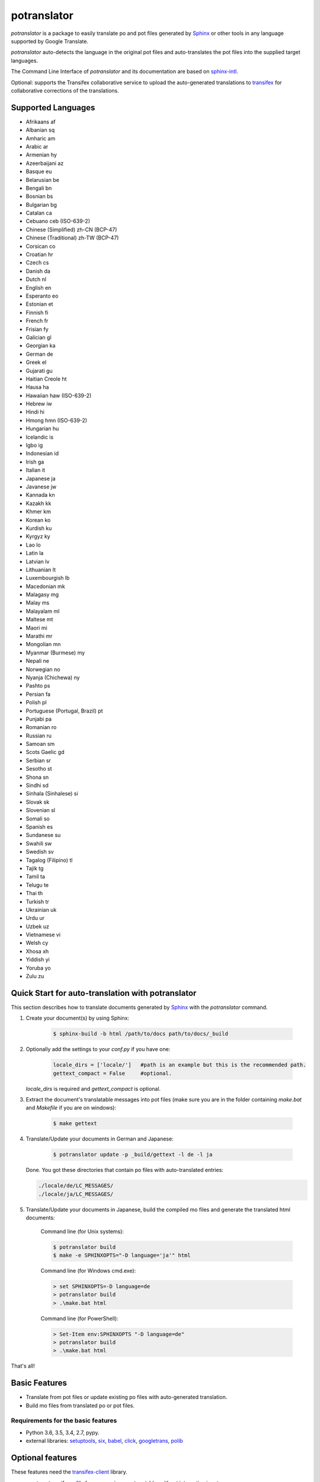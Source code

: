 ============
potranslator
============


.. image:: https://img.shields.io/pypi/v/potranslator.svg
        :target: https://pypi.python.org/pypi/potranslator
        :alt: Pypi Python Package Index Status

.. image:: https://img.shields.io/travis/SekouD/potranslator.svg
        :target: https://travis-ci.org/SekouD/potranslator
        :alt: Linux Continuous Integration Status

.. image:: https://ci.appveyor.com/api/projects/status/liecctj9hj0qwc7q/branch/master?svg=true
        :target: https://ci.appveyor.com/project/SekouD/potranslator
        :alt: Windows Continuous Integration Status

.. image:: https://readthedocs.org/projects/potranslator/badge/?version=latest
        :target: https://potranslator.readthedocs.io/en/latest/?badge=latest
        :alt: Documentation Status

.. image:: https://pyup.io/repos/github/SekouD/potranslator/shield.svg
        :target: https://pyup.io/repos/github/SekouD/potranslator/
        :alt: Depedencies Update Status

.. image:: https://pyup.io/repos/github/SekouD/potranslator/python-3-shield.svg
     :target: https://pyup.io/repos/github/SekouD/potranslator/
     :alt: Python 3 Readiness


.. image:: https://codecov.io/gh/SekouD/potranslator/branch/master/graph/badge.svg
        :target: https://codecov.io/gh/SekouD/potranslator.
        :alt: Code Coverage Status

.. image:: https://snyk.io/test/github/SekouD/potranslator/badge.svg?targetFile=requirements.txt
        :target: https://snyk.io/test/github/SekouD/potranslator?targetFile=requirements.txt
        :alt: Code Vulnerability Status



`potranslator` is a package to easily translate po and pot files generated by Sphinx_ or other tools in any language supported by Google Translate.

`potranslator` auto-detects the language in the original pot files and auto-translates the pot files into the supplied target languages.

The Command Line Interface of `potranslator` and its documentation are based on sphinx-intl_.

Optional: supports the Transifex collaborative service to upload the auto-generated translations to transifex_ for collaborative corrections of the translations.


Supported Languages
===================

- Afrikaans	af
- Albanian	sq
- Amharic	am
- Arabic	ar
- Armenian	hy
- Azeerbaijani	az
- Basque	eu
- Belarusian	be
- Bengali	bn
- Bosnian	bs
- Bulgarian	bg
- Catalan	ca
- Cebuano	ceb (ISO-639-2)
- Chinese (Simplified)	zh-CN (BCP-47)
- Chinese (Traditional)	zh-TW (BCP-47)
- Corsican	co
- Croatian	hr
- Czech	cs
- Danish	da
- Dutch	nl
- English	en
- Esperanto	eo
- Estonian	et
- Finnish	fi
- French	fr
- Frisian	fy
- Galician	gl
- Georgian	ka
- German	de
- Greek	el
- Gujarati	gu
- Haitian Creole	ht
- Hausa	ha
- Hawaiian	haw (ISO-639-2)
- Hebrew	iw
- Hindi	hi
- Hmong	hmn (ISO-639-2)
- Hungarian	hu
- Icelandic	is
- Igbo	ig
- Indonesian	id
- Irish	ga
- Italian	it
- Japanese	ja
- Javanese	jw
- Kannada	kn
- Kazakh	kk
- Khmer	km
- Korean	ko
- Kurdish	ku
- Kyrgyz	ky
- Lao	lo
- Latin	la
- Latvian	lv
- Lithuanian	lt
- Luxembourgish	lb
- Macedonian	mk
- Malagasy	mg
- Malay	ms
- Malayalam	ml
- Maltese	mt
- Maori	mi
- Marathi	mr
- Mongolian	mn
- Myanmar (Burmese)	my
- Nepali	ne
- Norwegian	no
- Nyanja (Chichewa)	ny
- Pashto	ps
- Persian	fa
- Polish	pl
- Portuguese (Portugal, Brazil)	pt
- Punjabi	pa
- Romanian	ro
- Russian	ru
- Samoan	sm
- Scots Gaelic	gd
- Serbian	sr
- Sesotho	st
- Shona	sn
- Sindhi	sd
- Sinhala (Sinhalese)	si
- Slovak	sk
- Slovenian	sl
- Somali	so
- Spanish	es
- Sundanese	su
- Swahili	sw
- Swedish	sv
- Tagalog (Filipino)	tl
- Tajik	tg
- Tamil	ta
- Telugu	te
- Thai	th
- Turkish	tr
- Ukrainian	uk
- Urdu	ur
- Uzbek	uz
- Vietnamese	vi
- Welsh	cy
- Xhosa	xh
- Yiddish	yi
- Yoruba	yo
- Zulu	zu



Quick Start for auto-translation with potranslator
==================================================

This section describes how to translate documents generated by Sphinx_ with the `potranslator` command.

1. Create your document(s) by using Sphinx:

    .. code-block:: console

        $ sphinx-build -b html /path/to/docs path/to/docs/_build

2. Optionally add the settings to your `conf.py` if you have one:

    .. code-block:: python

      locale_dirs = ['locale/']   #path is an example but this is the recommended path.
      gettext_compact = False     #optional.

   `locale_dirs` is required and `gettext_compact` is optional.


3. Extract the document's translatable messages into pot files (make sure you are in the folder containing `make.bat` and `Makefile` if you are on windows):

    .. code-block:: console

        $ make gettext


4. Translate/Update your documents in German and Japanese:

    .. code-block:: console

        $ potranslator update -p _build/gettext -l de -l ja

   Done. You got these directories that contain po files with auto-translated entries:

   .. code-block:: console

        ./locale/de/LC_MESSAGES/
        ./locale/ja/LC_MESSAGES/


5. Translate/Update your documents in Japanese, build the compiled mo files and generate the translated html documents:

    Command line (for Unix systems):

    .. code-block:: console

        $ potranslator build
        $ make -e SPHINXOPTS="-D language='ja'" html


    Command line (for Windows cmd.exe):

    .. code-block:: console

        > set SPHINXOPTS=-D language=de
        > potranslator build
        > .\make.bat html

    Command line (for PowerShell):

    .. code-block:: console

        > Set-Item env:SPHINXOPTS "-D language=de"
        > potranslator build
        > .\make.bat html

That's all!


Basic Features
==============

* Translate from pot files or update existing po files with auto-generated translation.
* Build mo files from translated po or pot files.

Requirements for the basic features
-----------------------------------

- Python 3.6, 3.5, 3.4, 2.7, pypy.
- external libraries: setuptools_, six_, babel_, click_, googletrans_, polib_


Optional features
=================
These features need the `transifex-client`_ library.

* create a .transifexrc file from an environment variable, without interactive input.
* create a .tx/config file without interactive input.
* update a .tx/config file from locale/pot files automatically.
* build mo files from po files in the locale directory.

You need to use the `tx` command to use the following features:

* `tx push -s` : push pot (translation catalogs) to transifex.
* `tx pull -l ja` : pull po (translated catalogs) from transifex.

Requirements for the optional features
--------------------------------------

- Your transifex_ account if you want to upload/download po files from transifex.

- external library: `transifex-client`_


Installation
============

It is strongly recommended to use virtualenv for this procedure:

.. code-block:: console

    $ pip install potranslator

If you want to use the `Optional Features`_, you need install this additional library:

.. code-block:: console

    $ pip install potranslator[transifex]


Commands, options, environment variables
========================================

Commands
--------

Type `potranslator` without arguments to show the help instructions.


Setup environment variables
---------------------------

All command-line options can be set with environment variables using the format POTRANSLATOR_<UPPER_LONG_NAME> .

Dashes (-) have to replaced with underscores (_).

For example, to set the target languages:

.. code-block:: console

   $ export POTRANSLATOR_LANGUAGE=de,ja

On the Windows command line:

.. code-block:: console

    > set POTRANSLATOR_LANGUAGE=de,ja


This is the same as passing the option to potranslator directly:

.. code-block:: console

   $ potranslator <command> --language=de --language=ja


Setup sphinx conf.py
--------------------

Add the following settings to your sphinx document's conf.py if it exists:

.. code-block:: python

   locale_dirs = ['locale/']   #for example
   gettext_compact = False     #optional


Setup Makefile / make.bat
-------------------------

`make gettext` will generate pot files into the `_build/gettext` directory,
however pot files can be generated in the `locale/pot` directory if convenient.

You can do that by replacing `_build/gettext` with `locale/pot` in your
`Makefile` and/or `make.bat` that was generated by sphinx-quickstart.


License
=======
Licensed under the BSD license.
See the LICENSE file for specific terms.


Original
========

The Command Line Interface and the transifex_ integration of `potranslator` are adapted from sphinx-intl_.

* https://pypi.org/project/sphinx-intl


CHANGES
=======

See: https://github.com/SekouD/potranslator/blob/master/HISTORY.rst

.. _Sphinx: http://sphinx-doc.org
.. _sphinx-intl: https://pypi.org/project/sphinx-intl
.. _transifex: https://transifex.com
.. _transifex-client: https://pypi.python.org/pypi/transifex-client
.. _setuptools: https://pypi.python.org/pypi/setuptools
.. _six: https://pypi.python.org/pypi/six
.. _babel: https://pypi.python.org/pypi/babel
.. _click: https://pypi.python.org/pypi/click
.. _googletrans: https://pypi.org/project/googletrans
.. _polib: https://pypi.org/project/polib


History
=======


1.1.0 (2018-07-08)
------------------

* Now uses importlib_ressources for faster startup from CLI.
* Updated the command line usability.
* Added Type Annotation compliant with PEP 561.
* Updated Documentation.


1.0.5 (2018-07-06)
------------------

* Updated Documentation.
* Translated the documentation in French, Spanish, Italian, German, Italian, Japanese and Chinese.
* More detailed updates to the po files meta-data.


1.0.0 (2018-07-05)
------------------

* First release candidate.
* Added Command Line Interface.


0.1.0 (2018-06-27)
------------------

* First release on PyPI.


